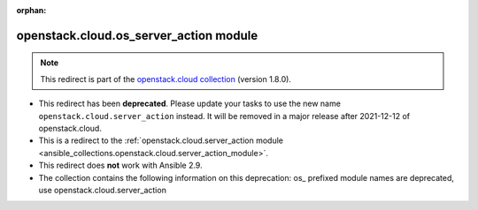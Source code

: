 
.. Document meta

:orphan:

.. Anchors

.. _ansible_collections.openstack.cloud.os_server_action_module:

.. Title

openstack.cloud.os_server_action module
+++++++++++++++++++++++++++++++++++++++

.. Collection note

.. note::
    This redirect is part of the `openstack.cloud collection <https://galaxy.ansible.com/openstack/cloud>`_ (version 1.8.0).


- This redirect has been **deprecated**. Please update your tasks to use the new name ``openstack.cloud.server_action`` instead.
  It will be removed in a major release after 2021-12-12 of openstack.cloud.
- This is a redirect to the :ref:`openstack.cloud.server_action module <ansible_collections.openstack.cloud.server_action_module>`.
- This redirect does **not** work with Ansible 2.9.
- The collection contains the following information on this deprecation: os_ prefixed module names are deprecated, use openstack.cloud.server_action
